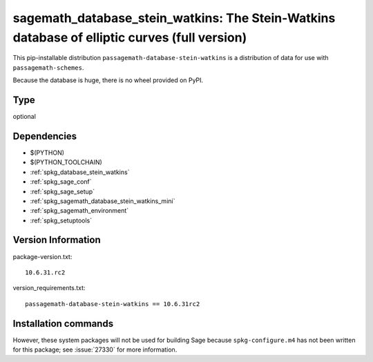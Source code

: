 .. _spkg_sagemath_database_stein_watkins:

===================================================================================================
sagemath_database_stein_watkins: The Stein-Watkins database of elliptic curves (full version)
===================================================================================================


This pip-installable distribution ``passagemath-database-stein-watkins`` is a
distribution of data for use with ``passagemath-schemes``.

Because the database is huge, there is no wheel provided on PyPI.


Type
----

optional


Dependencies
------------

- $(PYTHON)
- $(PYTHON_TOOLCHAIN)
- :ref:`spkg_database_stein_watkins`
- :ref:`spkg_sage_conf`
- :ref:`spkg_sage_setup`
- :ref:`spkg_sagemath_database_stein_watkins_mini`
- :ref:`spkg_sagemath_environment`
- :ref:`spkg_setuptools`

Version Information
-------------------

package-version.txt::

    10.6.31.rc2

version_requirements.txt::

    passagemath-database-stein-watkins == 10.6.31rc2

Installation commands
---------------------

.. tab:: PyPI:

   .. CODE-BLOCK:: bash

       $ pip install passagemath-database-stein-watkins==10.6.31rc2

.. tab:: Sage distribution:

   .. CODE-BLOCK:: bash

       $ sage -i sagemath_database_stein_watkins


However, these system packages will not be used for building Sage
because ``spkg-configure.m4`` has not been written for this package;
see :issue:`27330` for more information.
